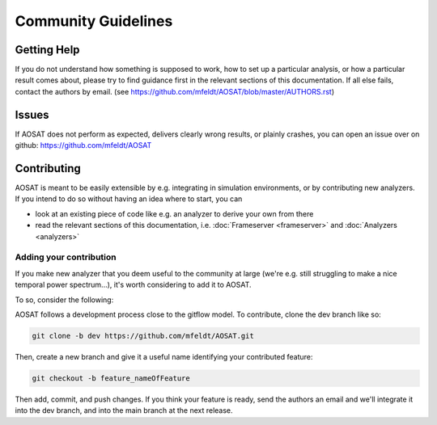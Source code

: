 ====================
Community Guidelines
====================

Getting Help
============

If you do not understand how something is supposed to work, how to set up a particular analysis, or how a particular result comes about, please try to find guidance first in the relevant sections of this documentation. If all else fails, contact the authors by email. (see https://github.com/mfeldt/AOSAT/blob/master/AUTHORS.rst)


Issues
======

If AOSAT does not perform as expected, delivers clearly wrong results, or plainly crashes, you can open an issue over on github: https://github.com/mfeldt/AOSAT


Contributing
============

AOSAT is meant to be easily extensible by e.g. integrating in simulation environments, or by contributing new analyzers.
If you intend to do so without having an idea where to start, you can

* look at an existing piece of code like e.g. an analyzer to derive your own from there
* read the relevant sections of this documentation, i.e. :doc:`Frameserver <frameserver>` and :doc:`Analyzers <analyzers>`

Adding your contribution
------------------------

If you make new analyzer that you deem useful to the community at large (we're e.g. still struggling to make a nice temporal power spectrum...), it's worth considering to add it to AOSAT.

To so, consider the following:

AOSAT follows a development process close to the gitflow model.  To contribute, clone the dev branch like so:

.. code::

  git clone -b dev https://github.com/mfeldt/AOSAT.git

Then, create a new branch and give it a useful name identifying your contributed feature:

.. code::

  git checkout -b feature_nameOfFeature

Then add, commit, and push changes.  If you think your feature is ready, send the authors an email and we'll integrate it into the dev branch, and into the main branch at the next release.
